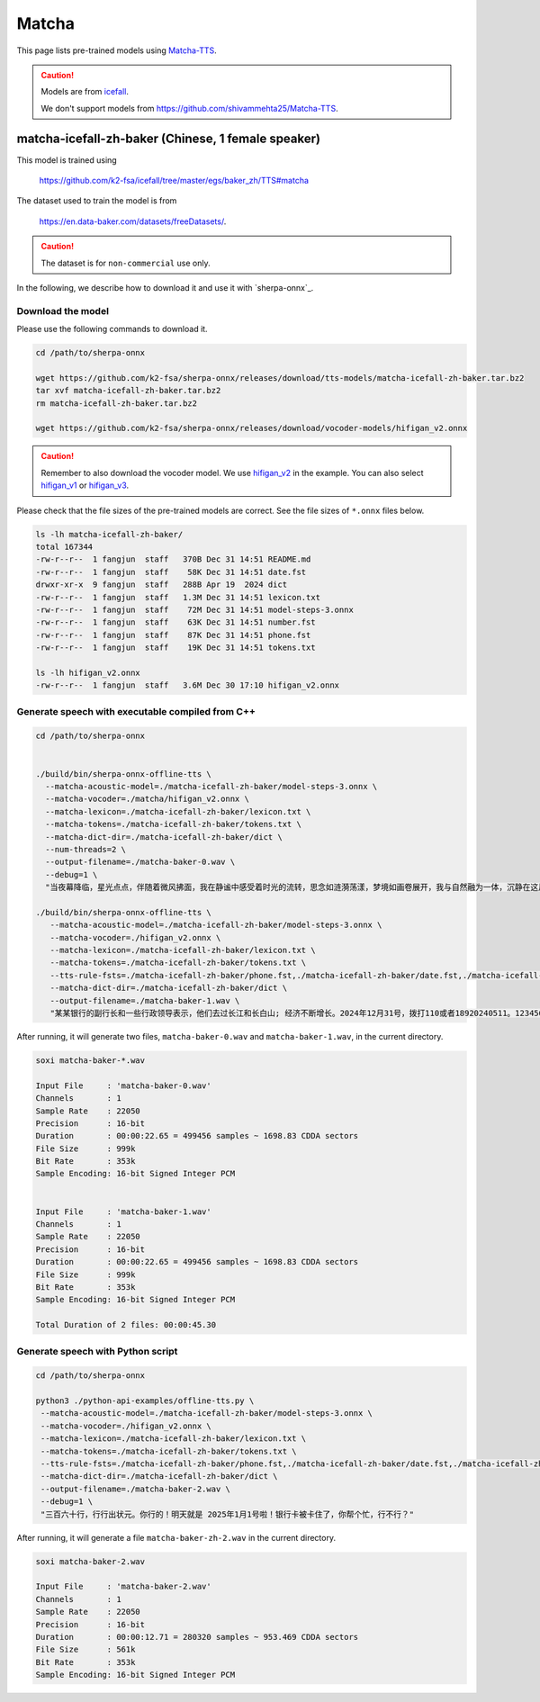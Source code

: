 Matcha
======


This page lists pre-trained models using `Matcha-TTS <https://arxiv.org/abs/2309.03199>`_.

.. caution::

   Models are from `icefall <https://github.com/k2-fsa/icefall>`_.

   We don't support models from  `<https://github.com/shivammehta25/Matcha-TTS>`_.

matcha-icefall-zh-baker (Chinese, 1 female speaker)
------------------------------------------------------------

This model is trained using

  `<https://github.com/k2-fsa/icefall/tree/master/egs/baker_zh/TTS#matcha>`_

The dataset used to train the model is from

  `<https://en.data-baker.com/datasets/freeDatasets/>`_.

.. caution::

   The dataset is for ``non-commercial`` use only.

In the following, we describe how to download it and use it with `sherpa-onnx`_.

Download the model
~~~~~~~~~~~~~~~~~~

Please use the following commands to download it.

.. code-block:: bash

  cd /path/to/sherpa-onnx

  wget https://github.com/k2-fsa/sherpa-onnx/releases/download/tts-models/matcha-icefall-zh-baker.tar.bz2
  tar xvf matcha-icefall-zh-baker.tar.bz2
  rm matcha-icefall-zh-baker.tar.bz2

  wget https://github.com/k2-fsa/sherpa-onnx/releases/download/vocoder-models/hifigan_v2.onnx

.. caution::

   Remember to also download the vocoder model. We use `hifigan_v2 <https://github.com/k2-fsa/sherpa-onnx/releases/download/vocoder-models/hifigan_v2.onnx>`_ in the example.
   You can also select `hifigan_v1 <https://github.com/k2-fsa/sherpa-onnx/releases/download/vocoder-models/hifigan_v1.onnx>`_ or
   `hifigan_v3 <https://github.com/k2-fsa/sherpa-onnx/releases/download/vocoder-models/hifigan_v3.onnx>`_.

Please check that the file sizes of the pre-trained models are correct. See
the file sizes of ``*.onnx`` files below.

.. code-block:: bash

  ls -lh matcha-icefall-zh-baker/
  total 167344
  -rw-r--r--  1 fangjun  staff   370B Dec 31 14:51 README.md
  -rw-r--r--  1 fangjun  staff    58K Dec 31 14:51 date.fst
  drwxr-xr-x  9 fangjun  staff   288B Apr 19  2024 dict
  -rw-r--r--  1 fangjun  staff   1.3M Dec 31 14:51 lexicon.txt
  -rw-r--r--  1 fangjun  staff    72M Dec 31 14:51 model-steps-3.onnx
  -rw-r--r--  1 fangjun  staff    63K Dec 31 14:51 number.fst
  -rw-r--r--  1 fangjun  staff    87K Dec 31 14:51 phone.fst
  -rw-r--r--  1 fangjun  staff    19K Dec 31 14:51 tokens.txt

  ls -lh hifigan_v2.onnx
  -rw-r--r--  1 fangjun  staff   3.6M Dec 30 17:10 hifigan_v2.onnx

Generate speech with executable compiled from C++
~~~~~~~~~~~~~~~~~~~~~~~~~~~~~~~~~~~~~~~~~~~~~~~~~

.. code-block:: bash

  cd /path/to/sherpa-onnx


  ./build/bin/sherpa-onnx-offline-tts \
    --matcha-acoustic-model=./matcha-icefall-zh-baker/model-steps-3.onnx \
    --matcha-vocoder=./matcha/hifigan_v2.onnx \
    --matcha-lexicon=./matcha-icefall-zh-baker/lexicon.txt \
    --matcha-tokens=./matcha-icefall-zh-baker/tokens.txt \
    --matcha-dict-dir=./matcha-icefall-zh-baker/dict \
    --num-threads=2 \
    --output-filename=./matcha-baker-0.wav \
    --debug=1 \
    "当夜幕降临，星光点点，伴随着微风拂面，我在静谧中感受着时光的流转，思念如涟漪荡漾，梦境如画卷展开，我与自然融为一体，沉静在这片宁静的美丽之中，感受着生命的奇迹与温柔."

  ./build/bin/sherpa-onnx-offline-tts \
     --matcha-acoustic-model=./matcha-icefall-zh-baker/model-steps-3.onnx \
     --matcha-vocoder=./hifigan_v2.onnx \
     --matcha-lexicon=./matcha-icefall-zh-baker/lexicon.txt \
     --matcha-tokens=./matcha-icefall-zh-baker/tokens.txt \
     --tts-rule-fsts=./matcha-icefall-zh-baker/phone.fst,./matcha-icefall-zh-baker/date.fst,./matcha-icefall-zh-baker/number.fst \
     --matcha-dict-dir=./matcha-icefall-zh-baker/dict \
     --output-filename=./matcha-baker-1.wav \
     "某某银行的副行长和一些行政领导表示，他们去过长江和长白山; 经济不断增长。2024年12月31号，拨打110或者18920240511。123456块钱。"

After running, it will generate two files, ``matcha-baker-0.wav`` and
``matcha-baker-1.wav``, in the current directory.

.. code-block:: bash

  soxi matcha-baker-*.wav

  Input File     : 'matcha-baker-0.wav'
  Channels       : 1
  Sample Rate    : 22050
  Precision      : 16-bit
  Duration       : 00:00:22.65 = 499456 samples ~ 1698.83 CDDA sectors
  File Size      : 999k
  Bit Rate       : 353k
  Sample Encoding: 16-bit Signed Integer PCM


  Input File     : 'matcha-baker-1.wav'
  Channels       : 1
  Sample Rate    : 22050
  Precision      : 16-bit
  Duration       : 00:00:22.65 = 499456 samples ~ 1698.83 CDDA sectors
  File Size      : 999k
  Bit Rate       : 353k
  Sample Encoding: 16-bit Signed Integer PCM

  Total Duration of 2 files: 00:00:45.30

.. raw:: html

  <table>
    <tr>
      <th>Wave filename</th>
      <th>Content</th>
      <th>Text</th>
    </tr>
    <tr>
      <td>matcha-baker-0.wav</td>
      <td>
       <audio title="Generated ./matcha-baker-0.wav" controls="controls">
             <source src="/sherpa/_static/matcha-icefall-baker-zh/matcha-baker-0.wav" type="audio/wav">
             Your browser does not support the <code>audio</code> element.
       </audio>
      </td>
      <td>
    "当夜幕降临，星光点点，伴随着微风拂面，我在静谧中感受着时光的流转，思念如涟漪荡漾，梦境如画卷展开，我与自然融为一体，沉静在这片宁静的美丽之中，感受着生命的奇迹与温柔."
      </td>
    </tr>

    <tr>
      <td>matcha-baker-1.wav</td>
      <td>
       <audio title="Generated ./matcha-baker-1.wav" controls="controls">
             <source src="/sherpa/_static/matcha-icefall-baker-zh/matcha-baker-1.wav" type="audio/wav">
             Your browser does not support the <code>audio</code> element.
       </audio>
      </td>
      <td>
     "某某银行的副行长和一些行政领导表示，他们去过长江和长白山; 经济不断增长。2024年12月31号，拨打110或者18920240511。123456块钱。"
      </td>
    </tr>
  </table>

Generate speech with Python script
~~~~~~~~~~~~~~~~~~~~~~~~~~~~~~~~~~

.. code-block:: bash

  cd /path/to/sherpa-onnx

  python3 ./python-api-examples/offline-tts.py \
   --matcha-acoustic-model=./matcha-icefall-zh-baker/model-steps-3.onnx \
   --matcha-vocoder=./hifigan_v2.onnx \
   --matcha-lexicon=./matcha-icefall-zh-baker/lexicon.txt \
   --matcha-tokens=./matcha-icefall-zh-baker/tokens.txt \
   --tts-rule-fsts=./matcha-icefall-zh-baker/phone.fst,./matcha-icefall-zh-baker/date.fst,./matcha-icefall-zh-baker/number.fst \
   --matcha-dict-dir=./matcha-icefall-zh-baker/dict \
   --output-filename=./matcha-baker-2.wav \
   --debug=1 \
   "三百六十行，行行出状元。你行的！明天就是 2025年1月1号啦！银行卡被卡住了，你帮个忙，行不行？"

After running, it will generate a file ``matcha-baker-zh-2.wav`` in the current directory.

.. code-block:: bash

  soxi matcha-baker-2.wav

  Input File     : 'matcha-baker-2.wav'
  Channels       : 1
  Sample Rate    : 22050
  Precision      : 16-bit
  Duration       : 00:00:12.71 = 280320 samples ~ 953.469 CDDA sectors
  File Size      : 561k
  Bit Rate       : 353k
  Sample Encoding: 16-bit Signed Integer PCM

.. raw:: html

  <table>
    <tr>
      <th>Wave filename</th>
      <th>Content</th>
      <th>Text</th>
    </tr>
    <tr>
      <td>matcha-baker-2.wav</td>
      <td>
       <audio title="Generated ./matcha-baker-2.wav" controls="controls">
             <source src="/sherpa/_static/matcha-icefall-baker-zh/matcha-baker-2.wav" type="audio/wav">
             Your browser does not support the <code>audio</code> element.
       </audio>
      </td>
      <td>
        "三百六十行，行行出状元。你行的！明天就是 2025年1月1号啦！银行卡被卡住了，你帮个忙，行不行？"
      </td>
    </tr>
  </table>
